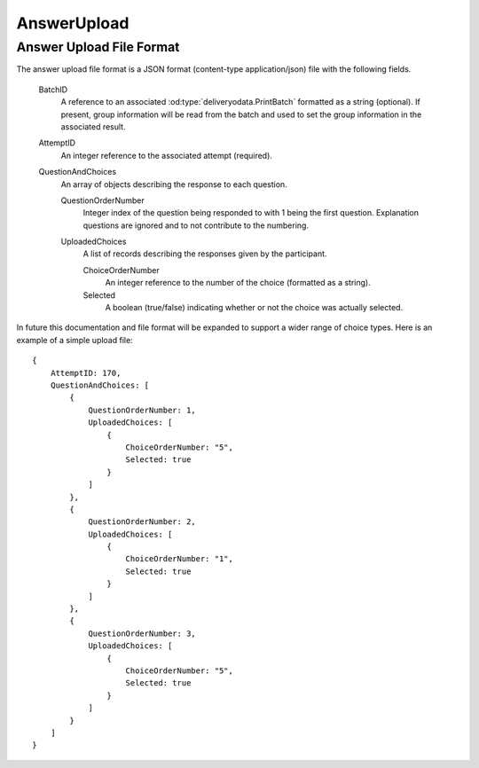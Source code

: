 AnswerUpload
------------

..  od:service::    deliveryodata

..  od:type::   AnswerUpload

    AnswerUpload entities are media link entries that contain the
    response files uploaded for scoring.  Only one format is supported
    and that is application/json with fields as documented below.
        
    ..  od:prop::   AttemptID  Edm.Int32
        :key:
        :notnull:
        
        Each AnswerUpload must be associated with an Attempt.  Due to
        the nature of media link entries the AttemptID cannot be
        specified in the URL on upload as the response file is POSTed to
        the feed URL, however, the AttemptID is contained within the
        file itself and is used as the primary key of the associated
        entity on creation.

    ..  od:prop::   Attempt  Attempt
        
        Navigation property to the associated Attempt.


Answer Upload File Format
~~~~~~~~~~~~~~~~~~~~~~~~~

The answer upload file format is a JSON format (content-type
application/json) file with the following fields.

    BatchID
        A reference to an associated :od:type:`deliveryodata.PrintBatch`
        formatted as a string (optional).  If present, group information
        will be read from the batch and used to set the group
        information in the associated result.
    
    AttemptID
        An integer reference to the associated attempt (required).
    
    QuestionAndChoices
        An array of objects describing the response to each question.
        
        QuestionOrderNumber
            Integer index of the question being responded to with 1
            being the first question.  Explanation questions are ignored
            and to not contribute to the numbering.

        UploadedChoices
            A list of records describing the responses given by the
            participant.
            
            ChoiceOrderNumber
                An integer reference to the number of the choice
                (formatted as a string).
            
            Selected
                A boolean (true/false) indicating whether or not the
                choice was actually selected.
            

In future this documentation and file format will be expanded to support
a wider range of choice types.  Here is an example of a simple upload
file::

    {
        AttemptID: 170,
        QuestionAndChoices: [
            {
                QuestionOrderNumber: 1,
                UploadedChoices: [
                    {
                        ChoiceOrderNumber: "5",
                        Selected: true
                    }
                ]
            },
            {
                QuestionOrderNumber: 2,
                UploadedChoices: [
                    {
                        ChoiceOrderNumber: "1",
                        Selected: true
                    }
                ]
            },
            {
                QuestionOrderNumber: 3,
                UploadedChoices: [
                    {
                        ChoiceOrderNumber: "5",
                        Selected: true
                    }
                ]
            }
        ]
    }

